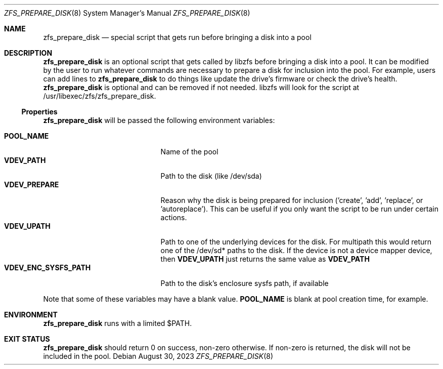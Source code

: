 .\"
.\" Developed at Lawrence Livermore National Laboratory (LLNL-CODE-403049).
.\" Copyright (C) 2023 Lawrence Livermore National Security, LLC.
.\" Refer to the OpenZFS git commit log for authoritative copyright attribution.
.\"
.\" The contents of this file are subject to the terms of the
.\" Common Development and Distribution License Version 1.0 (CDDL-1.0).
.\" You can obtain a copy of the license from the top-level file
.\" "OPENSOLARIS.LICENSE" or at <http://opensource.org/licenses/CDDL-1.0>.
.\" You may not use this file except in compliance with the license.
.\"
.\" Developed at Lawrence Livermore National Laboratory (LLNL-CODE-403049)
.\"
.Dd August 30, 2023
.Dt ZFS_PREPARE_DISK 8
.Os
.
.Sh NAME
.Nm zfs_prepare_disk
.Nd special script that gets run before bringing a disk into a pool
.Sh DESCRIPTION
.Nm
is an optional script that gets called by libzfs before bringing a disk into a
pool.
It can be modified by the user to run whatever commands are necessary to prepare
a disk for inclusion into the pool.
For example, users can add lines to
.Nm zfs_prepare_disk
to do things like update the drive's firmware or check the drive's health.
.Nm zfs_prepare_disk
is optional and can be removed if not needed.
libzfs will look for the script at /usr/libexec/zfs/zfs_prepare_disk.
.
.Ss Properties
.Nm zfs_prepare_disk
will be passed the following environment variables:
.sp
.Bl -tag -compact -width "VDEV_ENC_SYSFS_PATH"
.
.It Nm POOL_NAME
.No Name of the pool
.It Nm VDEV_PATH
.No Path to the disk (like /dev/sda)
.It Nm VDEV_PREPARE
.No Reason why the disk is being prepared for inclusion
('create', 'add', 'replace', or 'autoreplace').
This can be useful if you only want the script to be run under certain actions.
.It Nm VDEV_UPATH
.No Path to one of the underlying devices for the
disk.
For multipath this would return one of the /dev/sd* paths to the disk.
If the device is not a device mapper device, then
.Nm VDEV_UPATH
just returns the same value as
.Nm VDEV_PATH
.It Nm VDEV_ENC_SYSFS_PATH
.No Path to the disk's enclosure sysfs path, if available
.El
.Pp
Note that some of these variables may have a blank value.
.Nm POOL_NAME
is blank at pool creation time, for example.
.Sh ENVIRONMENT
.Nm zfs_prepare_disk
runs with a limited $PATH.
.Sh EXIT STATUS
.Nm zfs_prepare_disk
should return 0 on success, non-zero otherwise.
If non-zero is returned, the disk will not be included in the pool.
.
